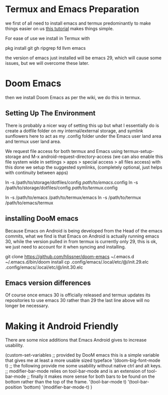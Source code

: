 :PROPERTIES:
:ID:       doomEmacsAndroid
:END:

* Termux and Emacs Preparation
:PROPERTIES:
:ID:       fe6dde6f-acfa-4285-834e-bfb8146c5b70
:END:

we first of all need to install emacs and termux predominantly to make things easier on us [[https://www.reddit.com/r/emacs/comments/16hwjby/how_to_get_graphical_not_termuxbased_emacs_on/][this tutorial]] makes things simple.

For ease of use we install in Termux with
#+begin_code bash
pkg install git gh ripgrep fd llvm emacs
#+end_code

the version of emacs just installed will be emacs 29, which will cause some issues, but we will overcome these later.

* Doom Emacs

then we install Doom Emacs as per the wiki, we do this in termux.

** Setting Up The Environment

There is probably a nicer way of setting this up but what I essentially do is create a dotfile folder on my internal/external storage, and symlink sunflowers here to act as my .config folder under the Emacs user land area and termux user land area.

We request file access for both termux and Emacs using termux-setup-storage and M-x android-request-directory-access (we can also enable this file system wide in settings > apps > special access > all files access) with this done we setup the suggested symlinks, (completely optional, just helps with continuity between apps)
#+begin_code bash
ln -s /path/to/storage/dotfiles/config /path/to/emacs/.config
ln -s /path/to/storage/dotfiles/config /path/to/termux/.config

# the following is just for ease of navigation back and forth
ln -s /path/to/emacs /path/to/termux/emacs
ln -s /path/to/termux /path/to/emacs/termux
#+end_code

** installing DooM emacs
Because Emacs on Android is being developed from the Head of the emacs commits, what we find is that Emacs on Android is actually running emacs 30, while the version pulled in from termux is currently only 29, this is ok, we just need to account for it when syncing and installing.

#+begin_code bash
git clone https://github.com/hlissner/doom-emacs ~/.emacs.d
~/.emacs.d/bin/doom install
cp .config/emacs/.local/etc/@/init.29.elc .config/emacs/.local/etc/@/init.30.elc
#+end_code

** Emacs version differences
Of course once emacs 30 is officially released and termux updates its repositories to use emacs 30 rather than 29 the last line above will no longer be necessary.

* Making it Android Friendly
There are some nice additions that Emacs Android gives to increase usability.

#+begin_code lisp
(custom-set-variables
;; provided by DooM emacs this is a simple variable that gives me at least a more usable sized typeface
  '(doom-big-font-mode t)
;; the following provide me some usability without native ctrl and alt keys.
;; modifier-bar-mode relies on tool-bar-mode and is an extension of tool-bar-mode
;; finally it makes more sense for both bars to be found on the bottom rather than the top of the frame.
  '(tool-bar-mode t)
  '(tool-bar-position 'bottom)
  '(modifier-bar-mode-t)
)
#+end_code
